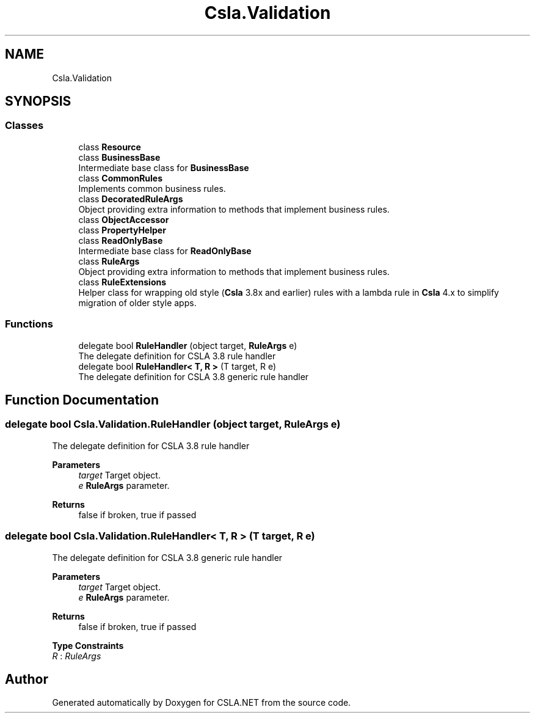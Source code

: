 .TH "Csla.Validation" 3 "Thu Jul 22 2021" "Version 5.4.2" "CSLA.NET" \" -*- nroff -*-
.ad l
.nh
.SH NAME
Csla.Validation
.SH SYNOPSIS
.br
.PP
.SS "Classes"

.in +1c
.ti -1c
.RI "class \fBResource\fP"
.br
.ti -1c
.RI "class \fBBusinessBase\fP"
.br
.RI "Intermediate base class for \fBBusinessBase\fP "
.ti -1c
.RI "class \fBCommonRules\fP"
.br
.RI "Implements common business rules\&. "
.ti -1c
.RI "class \fBDecoratedRuleArgs\fP"
.br
.RI "Object providing extra information to methods that implement business rules\&. "
.ti -1c
.RI "class \fBObjectAccessor\fP"
.br
.ti -1c
.RI "class \fBPropertyHelper\fP"
.br
.ti -1c
.RI "class \fBReadOnlyBase\fP"
.br
.RI "Intermediate base class for \fBReadOnlyBase\fP "
.ti -1c
.RI "class \fBRuleArgs\fP"
.br
.RI "Object providing extra information to methods that implement business rules\&. "
.ti -1c
.RI "class \fBRuleExtensions\fP"
.br
.RI "Helper class for wrapping old style (\fBCsla\fP 3\&.8x and earlier) rules with a lambda rule in \fBCsla\fP 4\&.x to simplify migration of older style apps\&. "
.in -1c
.SS "Functions"

.in +1c
.ti -1c
.RI "delegate bool \fBRuleHandler\fP (object target, \fBRuleArgs\fP e)"
.br
.RI "The delegate definition for CSLA 3\&.8 rule handler "
.ti -1c
.RI "delegate bool \fBRuleHandler< T, R >\fP (T target, R e)"
.br
.RI "The delegate definition for CSLA 3\&.8 generic rule handler "
.in -1c
.SH "Function Documentation"
.PP 
.SS "delegate bool Csla\&.Validation\&.RuleHandler (object target, \fBRuleArgs\fP e)"

.PP
The delegate definition for CSLA 3\&.8 rule handler 
.PP
\fBParameters\fP
.RS 4
\fItarget\fP Target object\&.
.br
\fIe\fP \fBRuleArgs\fP parameter\&.
.RE
.PP
\fBReturns\fP
.RS 4
false if broken, true if passed
.RE
.PP

.SS "delegate bool \fBCsla\&.Validation\&.RuleHandler\fP< T, R > (T target, R e)"

.PP
The delegate definition for CSLA 3\&.8 generic rule handler 
.PP
\fBParameters\fP
.RS 4
\fItarget\fP Target object\&.
.br
\fIe\fP \fBRuleArgs\fP parameter\&.
.RE
.PP
\fBReturns\fP
.RS 4
false if broken, true if passed
.RE
.PP

.PP
\fBType Constraints\fP
.TP
\fIR\fP : \fIRuleArgs\fP
.SH "Author"
.PP 
Generated automatically by Doxygen for CSLA\&.NET from the source code\&.
